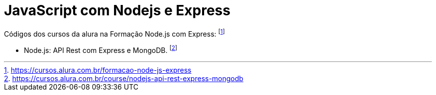# JavaScript com Nodejs e Express

Códigos dos cursos da alura na Formação Node.js com Express: footnote:[https://cursos.alura.com.br/formacao-node-js-express]

* Node.js: API Rest com Express e MongoDB. footnote:[https://cursos.alura.com.br/course/nodejs-api-rest-express-mongodb]